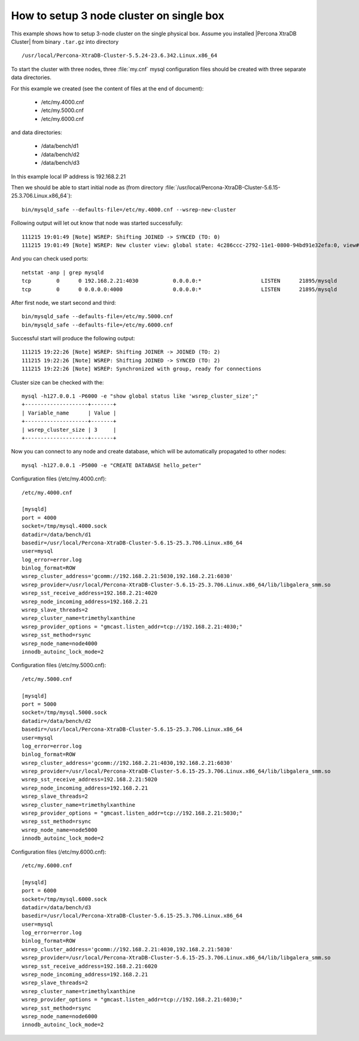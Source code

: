.. _singe_box:

==========================================
How to setup 3 node cluster on single box
==========================================

This example shows how to setup 3-node cluster on the single physical box. Assume you installed |Percona XtraDB Cluster| from binary ``.tar.gz`` into directory :: 

/usr/local/Percona-XtraDB-Cluster-5.5.24-23.6.342.Linux.x86_64

To start the cluster with three nodes, three :file:`my.cnf` mysql configuration files should be created with three separate data directories.

For this example we created (see the content of files at the end of document):

 * /etc/my.4000.cnf
 * /etc/my.5000.cnf
 * /etc/my.6000.cnf

and data directories:

 * /data/bench/d1
 * /data/bench/d2
 * /data/bench/d3

In this example local IP address is 192.168.2.21

Then we should be able to start initial node as (from directory :file:`/usr/local/Percona-XtraDB-Cluster-5.6.15-25.3.706.Linux.x86_64`): ::

        bin/mysqld_safe --defaults-file=/etc/my.4000.cnf --wsrep-new-cluster

Following output will let out know that node was started successfully: ::

        111215 19:01:49 [Note] WSREP: Shifting JOINED -> SYNCED (TO: 0)
        111215 19:01:49 [Note] WSREP: New cluster view: global state: 4c286ccc-2792-11e1-0800-94bd91e32efa:0, view# 1: Primary, number of nodes: 1, my index: 0, protocol version 1

And you can check used ports: ::
        
        netstat -anp | grep mysqld
        tcp        0      0 192.168.2.21:4030           0.0.0.0:*                   LISTEN      21895/mysqld        
        tcp        0      0 0.0.0.0:4000                0.0.0.0:*                   LISTEN      21895/mysqld 


After first node, we start second and third: ::

        bin/mysqld_safe --defaults-file=/etc/my.5000.cnf
        bin/mysqld_safe --defaults-file=/etc/my.6000.cnf

Successful start will produce the following output: ::

        111215 19:22:26 [Note] WSREP: Shifting JOINER -> JOINED (TO: 2)
        111215 19:22:26 [Note] WSREP: Shifting JOINED -> SYNCED (TO: 2)
        111215 19:22:26 [Note] WSREP: Synchronized with group, ready for connections

Cluster size can be checked with the: :: 

        mysql -h127.0.0.1 -P6000 -e "show global status like 'wsrep_cluster_size';"
        +--------------------+-------+
        | Variable_name      | Value |
        +--------------------+-------+
        | wsrep_cluster_size | 3     |
        +--------------------+-------+

Now you can connect to any node and create database, which will be automatically propagated to other nodes: ::
        
        mysql -h127.0.0.1 -P5000 -e "CREATE DATABASE hello_peter"

Configuration files (/etc/my.4000.cnf): ::

  /etc/my.4000.cnf

  [mysqld]
  port = 4000
  socket=/tmp/mysql.4000.sock
  datadir=/data/bench/d1
  basedir=/usr/local/Percona-XtraDB-Cluster-5.6.15-25.3.706.Linux.x86_64
  user=mysql
  log_error=error.log
  binlog_format=ROW
  wsrep_cluster_address='gcomm://192.168.2.21:5030,192.168.2.21:6030'
  wsrep_provider=/usr/local/Percona-XtraDB-Cluster-5.6.15-25.3.706.Linux.x86_64/lib/libgalera_smm.so
  wsrep_sst_receive_address=192.168.2.21:4020
  wsrep_node_incoming_address=192.168.2.21 
  wsrep_slave_threads=2
  wsrep_cluster_name=trimethylxanthine
  wsrep_provider_options = "gmcast.listen_addr=tcp://192.168.2.21:4030;"
  wsrep_sst_method=rsync
  wsrep_node_name=node4000
  innodb_autoinc_lock_mode=2


Configuration files (/etc/my.5000.cnf): ::

  /etc/my.5000.cnf

  [mysqld]
  port = 5000
  socket=/tmp/mysql.5000.sock
  datadir=/data/bench/d2
  basedir=/usr/local/Percona-XtraDB-Cluster-5.6.15-25.3.706.Linux.x86_64
  user=mysql
  log_error=error.log
  binlog_format=ROW
  wsrep_cluster_address='gcomm://192.168.2.21:4030,192.168.2.21:6030'
  wsrep_provider=/usr/local/Percona-XtraDB-Cluster-5.6.15-25.3.706.Linux.x86_64/lib/libgalera_smm.so
  wsrep_sst_receive_address=192.168.2.21:5020
  wsrep_node_incoming_address=192.168.2.21 
  wsrep_slave_threads=2
  wsrep_cluster_name=trimethylxanthine
  wsrep_provider_options = "gmcast.listen_addr=tcp://192.168.2.21:5030;"
  wsrep_sst_method=rsync
  wsrep_node_name=node5000
  innodb_autoinc_lock_mode=2

Configuration files (/etc/my.6000.cnf): ::

  /etc/my.6000.cnf

  [mysqld]
  port = 6000
  socket=/tmp/mysql.6000.sock
  datadir=/data/bench/d3
  basedir=/usr/local/Percona-XtraDB-Cluster-5.6.15-25.3.706.Linux.x86_64
  user=mysql
  log_error=error.log
  binlog_format=ROW
  wsrep_cluster_address='gcomm://192.168.2.21:4030,192.168.2.21:5030'
  wsrep_provider=/usr/local/Percona-XtraDB-Cluster-5.6.15-25.3.706.Linux.x86_64/lib/libgalera_smm.so
  wsrep_sst_receive_address=192.168.2.21:6020
  wsrep_node_incoming_address=192.168.2.21 
  wsrep_slave_threads=2
  wsrep_cluster_name=trimethylxanthine
  wsrep_provider_options = "gmcast.listen_addr=tcp://192.168.2.21:6030;"
  wsrep_sst_method=rsync
  wsrep_node_name=node6000
  innodb_autoinc_lock_mode=2
